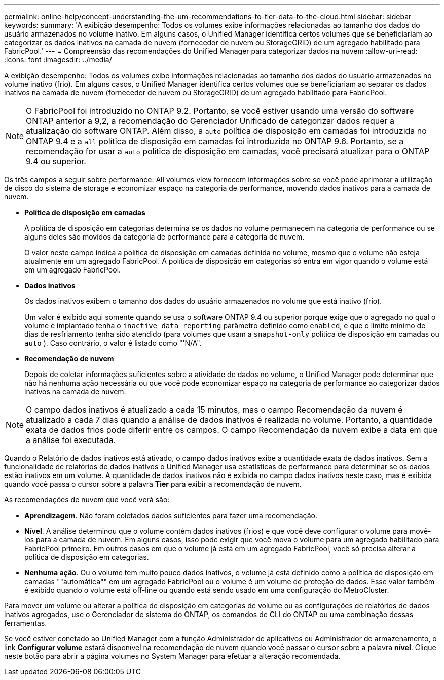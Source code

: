 ---
permalink: online-help/concept-understanding-the-um-recommendations-to-tier-data-to-the-cloud.html 
sidebar: sidebar 
keywords:  
summary: 'A exibição desempenho: Todos os volumes exibe informações relacionadas ao tamanho dos dados do usuário armazenados no volume inativo. Em alguns casos, o Unified Manager identifica certos volumes que se beneficiariam ao categorizar os dados inativos na camada de nuvem (fornecedor de nuvem ou StorageGRID) de um agregado habilitado para FabricPool.' 
---
= Compreensão das recomendações do Unified Manager para categorizar dados na nuvem
:allow-uri-read: 
:icons: font
:imagesdir: ../media/


[role="lead"]
A exibição desempenho: Todos os volumes exibe informações relacionadas ao tamanho dos dados do usuário armazenados no volume inativo (frio). Em alguns casos, o Unified Manager identifica certos volumes que se beneficiariam ao separar os dados inativos na camada de nuvem (fornecedor de nuvem ou StorageGRID) de um agregado habilitado para FabricPool.

[NOTE]
====
O FabricPool foi introduzido no ONTAP 9.2. Portanto, se você estiver usando uma versão do software ONTAP anterior a 9,2, a recomendação do Gerenciador Unificado de categorizar dados requer a atualização do software ONTAP. Além disso, a `auto` política de disposição em camadas foi introduzida no ONTAP 9.4 e a `all` política de disposição em camadas foi introduzida no ONTAP 9.6. Portanto, se a recomendação for usar a `auto` política de disposição em camadas, você precisará atualizar para o ONTAP 9.4 ou superior.

====
Os três campos a seguir sobre performance: All volumes view fornecem informações sobre se você pode aprimorar a utilização de disco do sistema de storage e economizar espaço na categoria de performance, movendo dados inativos para a camada de nuvem.

* *Política de disposição em camadas*
+
A política de disposição em categorias determina se os dados no volume permanecem na categoria de performance ou se alguns deles são movidos da categoria de performance para a categoria de nuvem.

+
O valor neste campo indica a política de disposição em camadas definida no volume, mesmo que o volume não esteja atualmente em um agregado FabricPool. A política de disposição em categorias só entra em vigor quando o volume está em um agregado FabricPool.

* *Dados inativos*
+
Os dados inativos exibem o tamanho dos dados do usuário armazenados no volume que está inativo (frio).

+
Um valor é exibido aqui somente quando se usa o software ONTAP 9.4 ou superior porque exige que o agregado no qual o volume é implantado tenha o `inactive data reporting` parâmetro definido como `enabled`, e que o limite mínimo de dias de resfriamento tenha sido atendido (para volumes que usam a `snapshot-only` política de disposição em camadas ou `auto` ). Caso contrário, o valor é listado como "'N/A".

* *Recomendação de nuvem*
+
Depois de coletar informações suficientes sobre a atividade de dados no volume, o Unified Manager pode determinar que não há nenhuma ação necessária ou que você pode economizar espaço na categoria de performance ao categorizar dados inativos na camada de nuvem.



[NOTE]
====
O campo dados inativos é atualizado a cada 15 minutos, mas o campo Recomendação da nuvem é atualizado a cada 7 dias quando a análise de dados inativos é realizada no volume. Portanto, a quantidade exata de dados frios pode diferir entre os campos. O campo Recomendação da nuvem exibe a data em que a análise foi executada.

====
Quando o Relatório de dados inativos está ativado, o campo dados inativos exibe a quantidade exata de dados inativos. Sem a funcionalidade de relatórios de dados inativos o Unified Manager usa estatísticas de performance para determinar se os dados estão inativos em um volume. A quantidade de dados inativos não é exibida no campo dados inativos neste caso, mas é exibida quando você passa o cursor sobre a palavra *Tier* para exibir a recomendação de nuvem.

As recomendações de nuvem que você verá são:

* *Aprendizagem*. Não foram coletados dados suficientes para fazer uma recomendação.
* *Nível*. A análise determinou que o volume contém dados inativos (frios) e que você deve configurar o volume para movê-los para a camada de nuvem. Em alguns casos, isso pode exigir que você mova o volume para um agregado habilitado para FabricPool primeiro. Em outros casos em que o volume já está em um agregado FabricPool, você só precisa alterar a política de disposição em categorias.
* *Nenhuma ação*. Ou o volume tem muito pouco dados inativos, o volume já está definido como a política de disposição em camadas ""automática"" em um agregado FabricPool ou o volume é um volume de proteção de dados. Esse valor também é exibido quando o volume está off-line ou quando está sendo usado em uma configuração do MetroCluster.


Para mover um volume ou alterar a política de disposição em categorias de volume ou as configurações de relatórios de dados inativos agregados, use o Gerenciador de sistema do ONTAP, os comandos de CLI do ONTAP ou uma combinação dessas ferramentas.

Se você estiver conetado ao Unified Manager com a função Administrador de aplicativos ou Administrador de armazenamento, o link *Configurar volume* estará disponível na recomendação de nuvem quando você passar o cursor sobre a palavra *nível*. Clique neste botão para abrir a página volumes no System Manager para efetuar a alteração recomendada.
